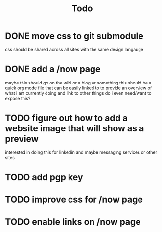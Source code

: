 #+TITLE: Todo
* DONE move css to git submodule
CLOSED: [2020-08-04 Tue 19:33]
css should be shared across all sites with the same design langauge
* DONE add a /now page
CLOSED: [2020-08-04 Tue 19:33]
:PROPERTIES:
:ID:       5e2d1073-bfe9-4087-b440-f6eb403e2020
:END:
maybe this should go on the wiki or a blog or something
this should be a quick org mode file that can be easily linked to
to provide an overview of what i am currently doing and link to other things
do i even need/want to expose this?
* TODO figure out how to add a website image that will show as a preview
:PROPERTIES:
:ID:       69f287ad-15f6-4cd7-8123-aaaa8216a0a8
:END:
interested in doing this for linkedin and maybe messaging services or other sites
* TODO add pgp key
* TODO improve css for /now page
* TODO enable links on /now page
